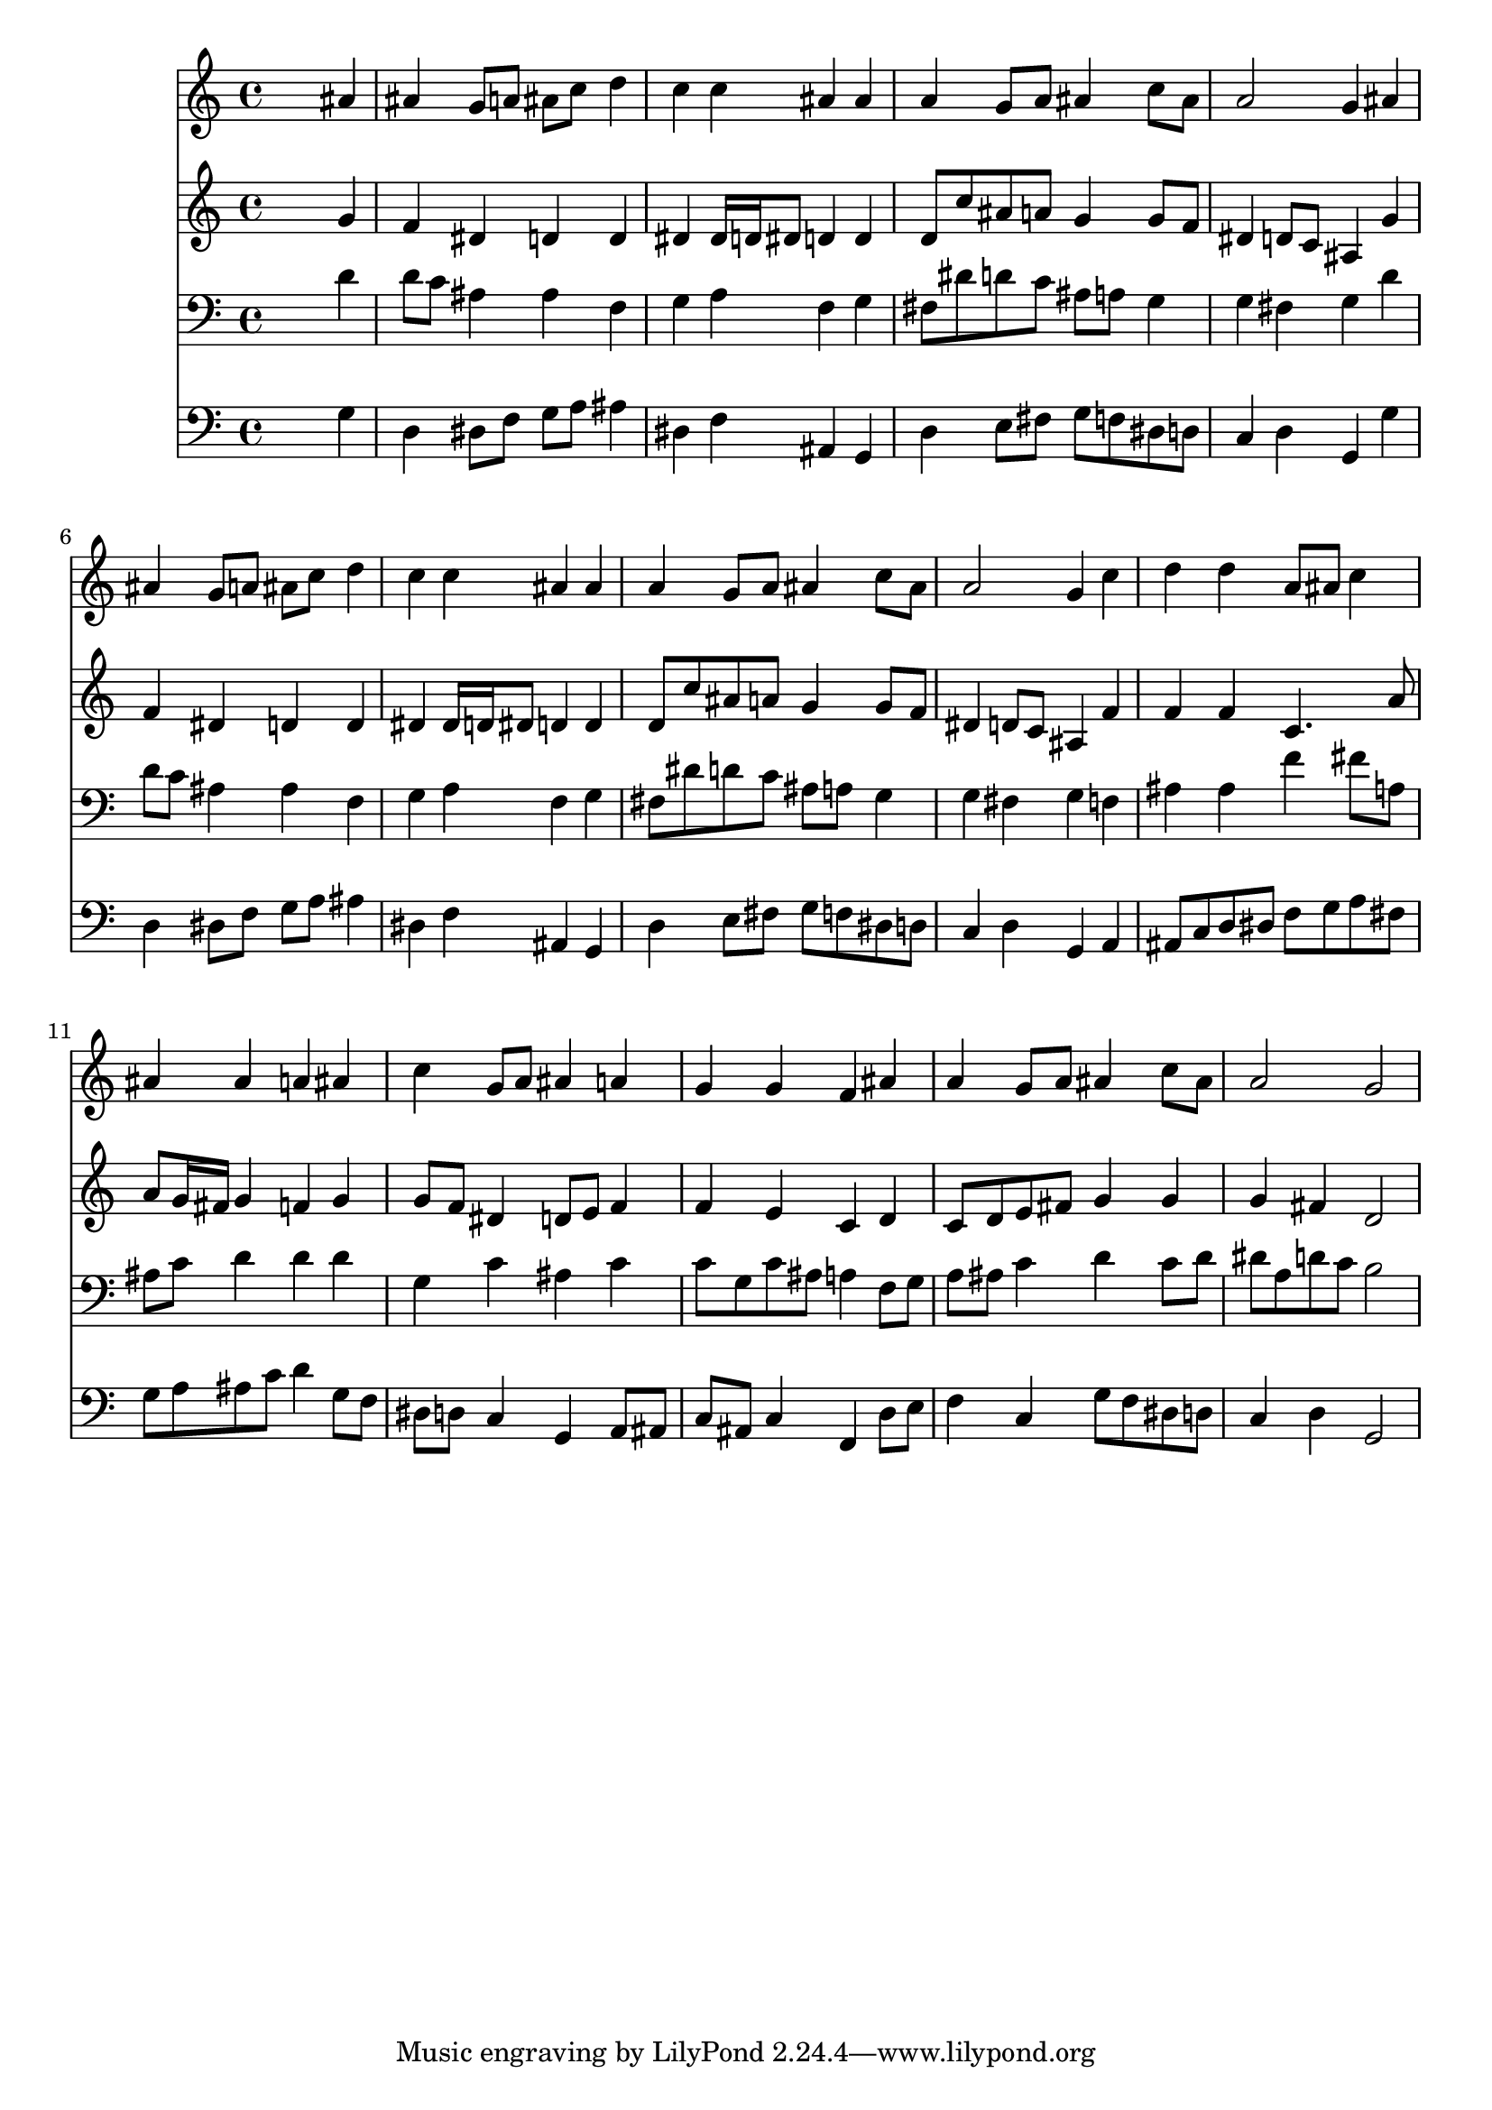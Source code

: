 % Lily was here -- automatically converted by /usr/local/lilypond/usr/bin/midi2ly from 011407b_.mid
\version "2.10.0"


trackAchannelA =  {
  
  \time 4/4 
  

  \key g \minor
  
  \tempo 4 = 90 
  
}

trackA = <<
  \context Voice = channelA \trackAchannelA
>>


trackBchannelA = \relative c {
  
  % [SEQUENCE_TRACK_NAME] Instrument 1
  s2. ais''4 |
  % 2
  ais g8 a ais c d4 |
  % 3
  c c ais ais |
  % 4
  a g8 a ais4 c8 ais |
  % 5
  a2 g4 ais |
  % 6
  ais g8 a ais c d4 |
  % 7
  c c ais ais |
  % 8
  a g8 a ais4 c8 ais |
  % 9
  a2 g4 c |
  % 10
  d d a8 ais c4 |
  % 11
  ais ais a ais |
  % 12
  c g8 a ais4 a |
  % 13
  g g f ais |
  % 14
  a g8 a ais4 c8 ais |
  % 15
  a2 g |
  % 16
  
}

trackB = <<
  \context Voice = channelA \trackBchannelA
>>


trackCchannelA =  {
  
  % [SEQUENCE_TRACK_NAME] Instrument 2
  
}

trackCchannelB = \relative c {
  s2. g''4 |
  % 2
  f dis d d |
  % 3
  dis dis16 d dis8 d4 d |
  % 4
  d8 c' ais a g4 g8 f |
  % 5
  dis4 d8 c ais4 g' |
  % 6
  f dis d d |
  % 7
  dis dis16 d dis8 d4 d |
  % 8
  d8 c' ais a g4 g8 f |
  % 9
  dis4 d8 c ais4 f' |
  % 10
  f f c4. a'8 |
  % 11
  a g16 fis g4 f g |
  % 12
  g8 f dis4 d8 e f4 |
  % 13
  f e c d |
  % 14
  c8 d e fis g4 g |
  % 15
  g fis d2 |
  % 16
  
}

trackC = <<
  \context Voice = channelA \trackCchannelA
  \context Voice = channelB \trackCchannelB
>>


trackDchannelA =  {
  
  % [SEQUENCE_TRACK_NAME] Instrument 3
  
}

trackDchannelB = \relative c {
  s2. d'4 |
  % 2
  d8 c ais4 ais f |
  % 3
  g a f g |
  % 4
  fis8 dis' d c ais a g4 |
  % 5
  g fis g d' |
  % 6
  d8 c ais4 ais f |
  % 7
  g a f g |
  % 8
  fis8 dis' d c ais a g4 |
  % 9
  g fis g f |
  % 10
  ais ais f' fis8 a, |
  % 11
  ais c d4 d d |
  % 12
  g, c ais c |
  % 13
  c8 g c ais a4 f8 g |
  % 14
  a ais c4 d c8 d |
  % 15
  dis a d c b2 |
  % 16
  
}

trackD = <<

  \clef bass
  
  \context Voice = channelA \trackDchannelA
  \context Voice = channelB \trackDchannelB
>>


trackEchannelA =  {
  
  % [SEQUENCE_TRACK_NAME] Instrument 4
  
}

trackEchannelB = \relative c {
  s2. g'4 |
  % 2
  d dis8 f g a ais4 |
  % 3
  dis, f ais, g |
  % 4
  d' e8 fis g f dis d |
  % 5
  c4 d g, g' |
  % 6
  d dis8 f g a ais4 |
  % 7
  dis, f ais, g |
  % 8
  d' e8 fis g f dis d |
  % 9
  c4 d g, a |
  % 10
  ais8 c d dis f g a fis |
  % 11
  g a ais c d4 g,8 f |
  % 12
  dis d c4 g a8 ais |
  % 13
  c ais c4 f, d'8 e |
  % 14
  f4 c g'8 f dis d |
  % 15
  c4 d g,2 |
  % 16
  
}

trackE = <<

  \clef bass
  
  \context Voice = channelA \trackEchannelA
  \context Voice = channelB \trackEchannelB
>>


\score {
  <<
    \context Staff=trackB \trackB
    \context Staff=trackC \trackC
    \context Staff=trackD \trackD
    \context Staff=trackE \trackE
  >>
}
